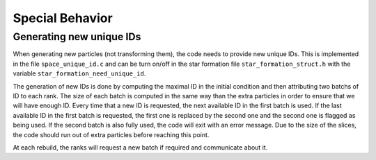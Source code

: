 .. Special Behavior
   Loic Hausammann, 2020

.. _special_behavior:

Special Behavior
================

Generating new unique IDs
-------------------------

When generating new particles (not transforming them), the code needs to provide new unique IDs.
This is implemented in the file ``space_unique_id.c`` and can be turn on/off in the star formation file ``star_formation_struct.h``
with the variable ``star_formation_need_unique_id``.

The generation of new IDs is done by computing the maximal ID in the initial condition and then attributing two batchs of ID to each rank.
The size of each batch is computed in the same way than the extra particles in order to ensure that we will have enough ID.
Every time that a new ID is requested, the next available ID in the first batch is used.
If the last available ID in the first batch is requested, the first one is replaced by the second one and the second one is flagged as being used.
If the second batch is also fully used, the code will exit with an error message. Due to the size of the slices, the code should run out of extra particles
before reaching this point.

At each rebuild, the ranks will request a new batch if required and communicate about it.
